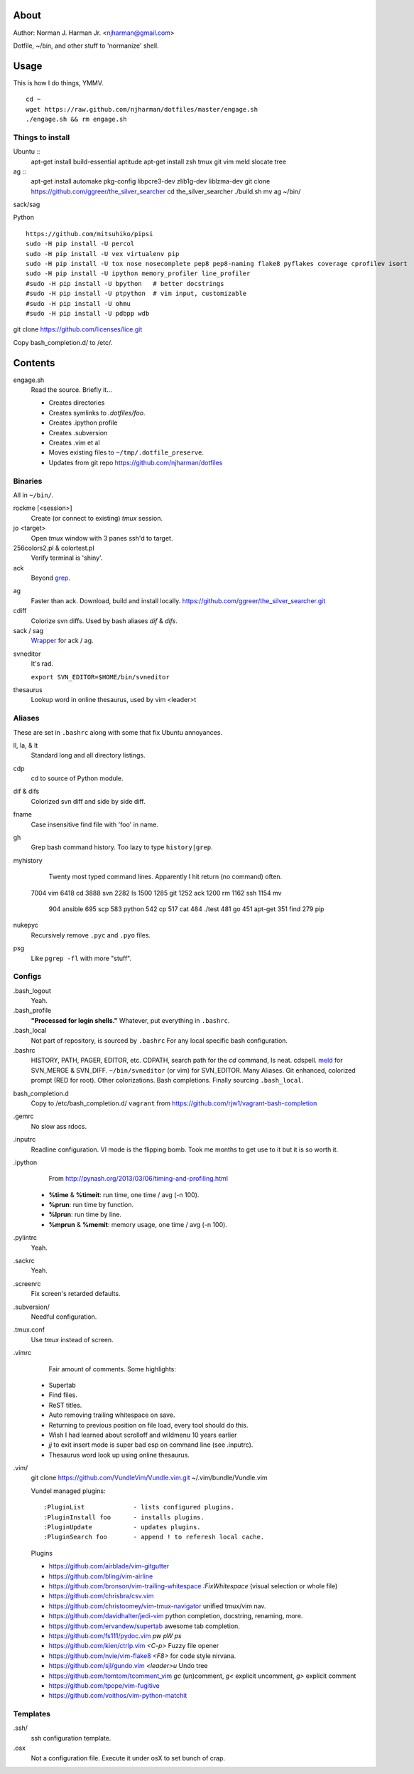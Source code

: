 About
=====
Author: Norman J. Harman Jr. <njharman@gmail.com>

Dotfile, ~/bin, and other stuff to 'normanize' shell.


Usage
=====
This is how I do things, YMMV. ::

    cd ~
    wget https://raw.github.com/njharman/dotfiles/master/engage.sh
    ./engage.sh && rm engage.sh


Things to install
-----------------
Ubuntu ::
    apt-get install build-essential aptitude
    apt-get install zsh tmux git vim meld slocate tree

ag ::
    apt-get install automake pkg-config libpcre3-dev zlib1g-dev liblzma-dev
    git clone https://github.com/ggreer/the_silver_searcher
    cd the_silver_searcher
    ./build.sh
    mv ag ~/bin/

sack/sag ::

Python ::

    https://github.com/mitsuhiko/pipsi
    sudo -H pip install -U percol
    sudo -H pip install -U vex virtualenv pip
    sudo -H pip install -U tox nose nosecomplete pep8 pep8-naming flake8 pyflakes coverage cprofilev isort
    sudo -H pip install -U ipython memory_profiler line_profiler
    #sudo -H pip install -U bpython   # better docstrings
    #sudo -H pip install -U ptpython  # vim input, customizable
    #sudo -H pip install -U ohmu
    #sudo -H pip install -U pdbpp wdb

git clone https://github.com/licenses/lice.git

Copy bash_completion.d/ to /etc/.


Contents
========
engage.sh
    Read the source. Briefly it...

    - Creates directories
    - Creates symlinks to *.dotfiles/foo*.
    - Creates .ipython profile
    - Creates .subversion
    - Creates .vim et al
    - Moves existing files to ``~/tmp/.dotfile_preserve``.
    - Updates from git repo https://github.com/njharman/dotfiles


Binaries
--------
All in ``~/bin/``.

rockme [<session>]
    Create (or connect to existing) *tmux* session.

jo <target>
    Open *tmux* window with 3 panes ssh'd to target.

256colors2.pl & colortest.pl
    Verify terminal is 'shiny'.

ack
    Beyond grep__.

__ http://beyondgrep.com/

ag
    Faster than ack. Download, build and install locally.
    https://github.com/ggreer/the_silver_searcher.git

cdiff
    Colorize svn diffs. Used by bash aliases *dif* & *difs*.

sack / sag
    Wrapper__ for ack / ag.

__ https://github.com/sampson-chen/sack

svneditor
    It's rad.

    ``export SVN_EDITOR=$HOME/bin/svneditor``

thesaurus
    Lookup word in online thesaurus, used by vim <leader>t


Aliases
-------
These are set in ``.bashrc`` along with some that fix Ubuntu annoyances.

ll, la, & lt
    Standard long and all directory listings.

cdp
    cd to source of Python module.

dif & difs
    Colorized svn diff and side by side diff.

fname
    Case insensitive find file with 'foo' in name.

gh
    Grep bash command history. Too lazy to type ``history|grep``.

myhistory
    Twenty most typed command lines.  Apparently I hit return (no command) often. ::

   7004 vim
   6418 cd
   3888 svn
   2282 ls
   1500
   1285 git
   1252 ack
   1200 rm
   1162 ssh
   1154 mv
    904 ansible
    695 scp
    583 python
    542 cp
    517 cat
    484 ./test
    481 go
    451 apt-get
    351 find
    279 pip

nukepyc
    Recursively remove ``.pyc`` and ``.pyo`` files.

psg
    Like ``pgrep -fl`` with more "stuff".


Configs
-------
.bash_logout
    Yeah.

.bash_profile
    **"Processed for login shells."** Whatever, put everything in ``.bashrc``.

.bash_local
    Not part of repository, is sourced by ``.bashrc`` For any local specific bash configuration.

.bashrc
    HISTORY, PATH, PAGER, EDITOR, etc.
    CDPATH, search path for the *cd* command, Is neat. cdspell.
    meld__ for SVN_MERGE & SVN_DIFF. ``~/bin/svneditor`` (or vim) for SVN_EDITOR.
    Many Aliases.
    Git enhanced, colorized prompt (RED for root). Other colorizations.
    Bash completions.
    Finally sourcing ``.bash_local``.

__ http://meldmerge.org/

bash_completion.d
    Copy to /etc/bash_completion.d/
    ``vagrant`` from https://github.com/rjw1/vagrant-bash-completion

.gemrc
    No slow ass rdocs.

.inputrc
    Readline configuration. VI mode is the flipping bomb.  Took me months to get use to it but it is so worth it.

.ipython
    From http://pynash.org/2013/03/06/timing-and-profiling.html

  - **%time** & **%timeit**: run time, one time / avg (-n 100).
  - **%prun**: run time by function.
  - **%lprun**: run time by line.
  - **%mprun** & **%memit**: memory usage, one time / avg (-n 100).

.pylintrc
    Yeah.

.sackrc
    Yeah.

.screenrc
    Fix screen's retarded defaults.

.subversion/
    Needful configuration.

.tmux.conf
    Use *tmux* instead of screen.

.vimrc
    Fair amount of comments.  Some highlights:

   - Supertab
   - Find files.
   - ReST titles.
   - Auto removing trailing whitespace on save.
   - Returning to previous position on file load, every tool should do this.
   - Wish I had learned about scrolloff and wildmenu 10 years earlier
   - *jj* to exit insert mode is super bad esp on command line (see .inputrc).
   - Thesaurus word look up using online thesaurus.

.vim/
    git clone https://github.com/VundleVim/Vundle.vim.git ~/.vim/bundle/Vundle.vim

    Vundel managed plugins::

        :PluginList             - lists configured plugins.
        :PluginInstall foo      - installs plugins.
        :PluginUpdate           - updates plugins.
        :PluginSearch foo       - append ! to referesh local cache.

    Plugins

    - https://github.com/airblade/vim-gitgutter
    - https://github.com/bling/vim-airline
    - https://github.com/bronson/vim-trailing-whitespace   *:FixWhitespace* (visual selection or whole file)
    - https://github.com/chrisbra/csv.vim
    - https://github.com/christoomey/vim-tmux-navigator unified tmux/vim nav.
    - https://github.com/davidhalter/jedi-vim python completion, docstring, renaming, more.
    - https://github.com/ervandew/supertab    awesome tab completion.
    - https://github.com/fs111/pydoc.vim      *pw* *pW* *ps*
    - https://github.com/kien/ctrlp.vim       *<C-p>* Fuzzy file opener
    - https://github.com/nvie/vim-flake8      *<F8>* for code style nirvana.
    - https://github.com/sjl/gundo.vim        *<leader>u* Undo tree
    - https://github.com/tomtom/tcomment_vim  *gc* (un)comment, *g<* explicit uncomment, *g>* explicit comment
    - https://github.com/tpope/vim-fugitive
    - https://github.com/voithos/vim-python-matchit


Templates
---------
.ssh/
    ssh configuration template.

.osx
    Not a configuration file.  Execute it under osX to set bunch of crap.
